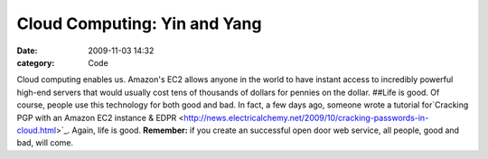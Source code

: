 Cloud Computing: Yin and Yang
#############################

:date: 2009-11-03 14:32
:category: Code


Cloud computing enables us. Amazon's EC2 allows anyone in the world
to have instant access to incredibly powerful high-end servers that
would usually cost tens of thousands of dollars for pennies on the
dollar. ##Life is good. Of course, people use this technology for
both good and bad. In fact, a few days ago, someone wrote a
tutorial
for`Cracking PGP with an Amazon EC2 instance & EDPR <http://news.electricalchemy.net/2009/10/cracking-passwords-in-cloud.html>`_.
Again, life is good. **Remember:** if you create an successful open
door web service, all people, good and bad, will come. |image|

.. |image| image:: http://s3.amazonaws.com/media.kennethreitz.com/black-hattitude-82.jpg